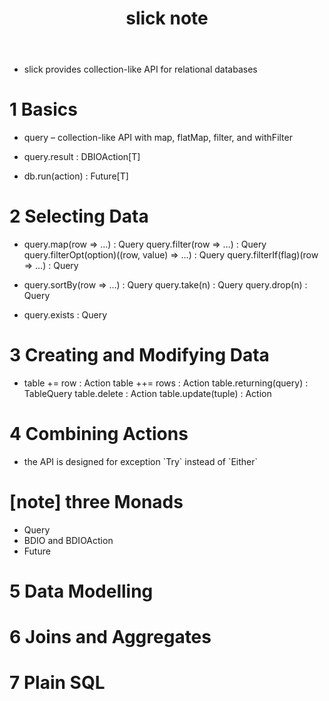 #+title: slick note

- slick provides collection-like API for relational databases

* 1 Basics

  - query -- collection-like API
    with map, flatMap, filter, and withFilter

  - query.result : DBIOAction[T]

  - db.run(action) : Future[T]

* 2 Selecting Data

  - query.map(row => ...) : Query
    query.filter(row => ...) : Query
    query.filterOpt(option)((row, value) => ...) : Query
    query.filterIf(flag)(row => ...) : Query

  - query.sortBy(row => ...) : Query
    query.take(n) : Query
    query.drop(n) : Query

  - query.exists : Query

* 3 Creating and Modifying Data

  - table += row : Action
    table ++= rows : Action
    table.returning(query) : TableQuery
    table.delete : Action
    table.update(tuple) : Action

* 4 Combining Actions

  - the API is designed for exception `Try`
    instead of `Either`

* [note] three Monads

  - Query
  - BDIO and BDIOAction
  - Future

* 5 Data Modelling

* 6 Joins and Aggregates

* 7 Plain SQL
